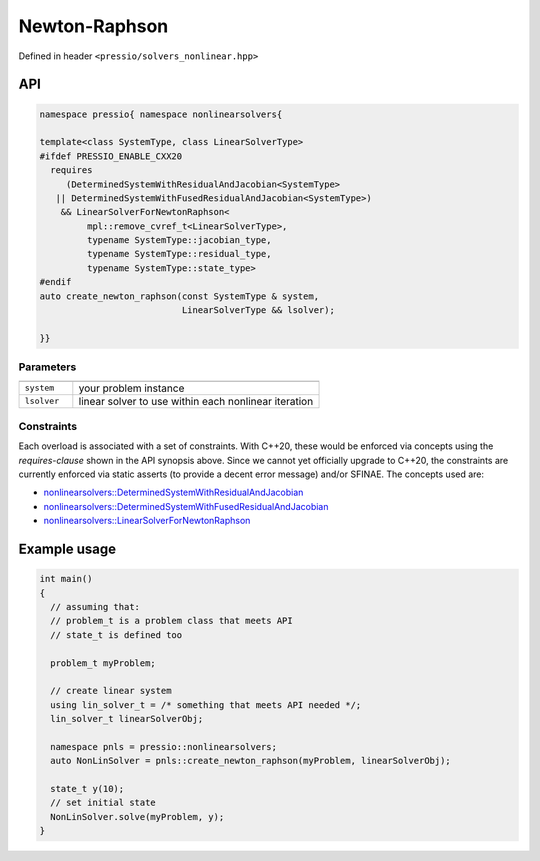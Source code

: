 Newton-Raphson
==============

Defined in header ``<pressio/solvers_nonlinear.hpp>``

API
---

.. code-block:: cpp

   namespace pressio{ namespace nonlinearsolvers{

   template<class SystemType, class LinearSolverType>
   #ifdef PRESSIO_ENABLE_CXX20
     requires
	(DeterminedSystemWithResidualAndJacobian<SystemType>
      || DeterminedSystemWithFusedResidualAndJacobian<SystemType>)
       && LinearSolverForNewtonRaphson<
	    mpl::remove_cvref_t<LinearSolverType>,
	    typename SystemType::jacobian_type,
	    typename SystemType::residual_type,
	    typename SystemType::state_type>
   #endif
   auto create_newton_raphson(const SystemType & system,
                              LinearSolverType && lsolver);

   }}

Parameters
~~~~~~~~~~

.. list-table::
   :widths: 18 82
   :header-rows: 1
   :align: left

   * -
     -

   * - ``system``
     - your problem instance

   * - ``lsolver``
     - linear solver to use within each nonlinear iteration


Constraints
~~~~~~~~~~~

Each overload is associated with a set of constraints.
With C++20, these would be enforced via concepts using
the *requires-clause* shown in the API synopsis above.
Since we cannot yet officially upgrade to C++20, the constraints
are currently enforced via static asserts (to provide a decent error message)
and/or SFINAE. The concepts used are:

- `nonlinearsolvers::DeterminedSystemWithResidualAndJacobian <nonlinearsolvers_concepts/rj.html>`__

- `nonlinearsolvers::DeterminedSystemWithFusedResidualAndJacobian <nonlinearsolvers_concepts/rj_fused.html>`__

- `nonlinearsolvers::LinearSolverForNewtonRaphson <nonlinearsolvers_concepts/c4.html>`__


Example usage
-------------

.. code-block:: cpp

   int main()
   {
     // assuming that:
     // problem_t is a problem class that meets API
     // state_t is defined too

     problem_t myProblem;

     // create linear system
     using lin_solver_t = /* something that meets API needed */;
     lin_solver_t linearSolverObj;

     namespace pnls = pressio::nonlinearsolvers;
     auto NonLinSolver = pnls::create_newton_raphson(myProblem, linearSolverObj);

     state_t y(10);
     // set initial state
     NonLinSolver.solve(myProblem, y);
   }
